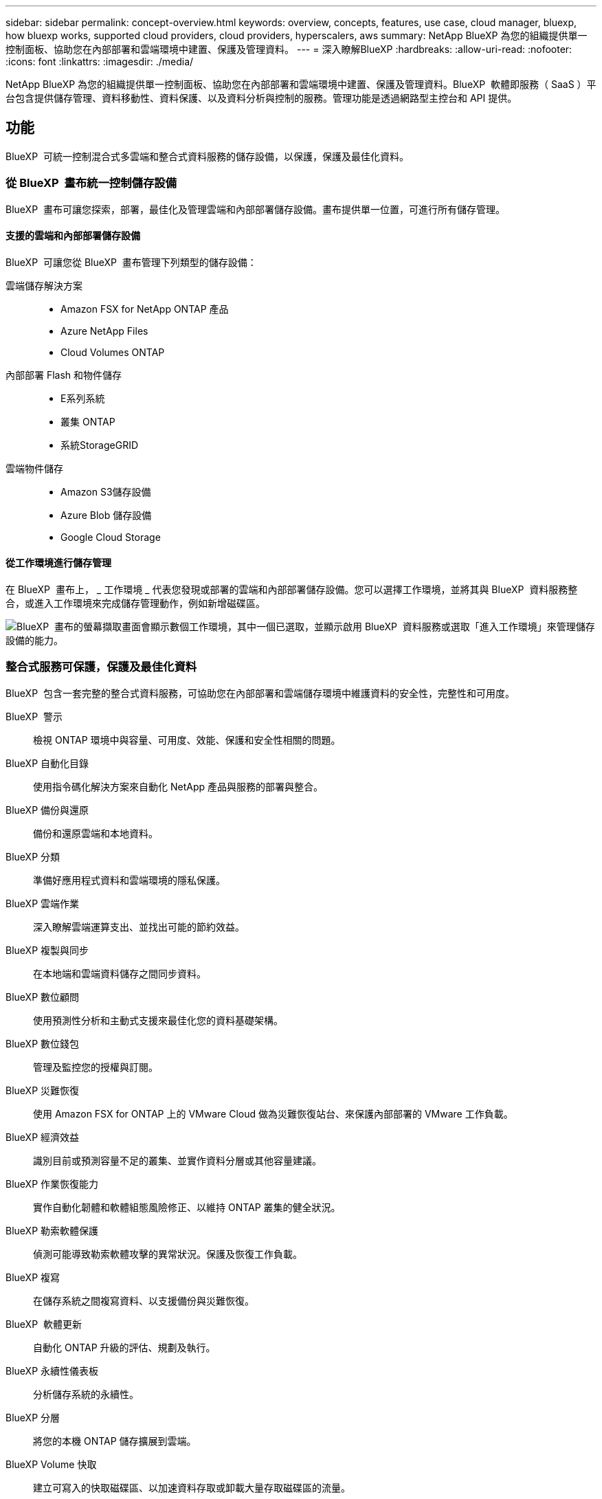 ---
sidebar: sidebar 
permalink: concept-overview.html 
keywords: overview, concepts, features, use case, cloud manager, bluexp, how bluexp works, supported cloud providers, cloud providers, hyperscalers, aws 
summary: NetApp BlueXP 為您的組織提供單一控制面板、協助您在內部部署和雲端環境中建置、保護及管理資料。 
---
= 深入瞭解BlueXP
:hardbreaks:
:allow-uri-read: 
:nofooter: 
:icons: font
:linkattrs: 
:imagesdir: ./media/


[role="lead"]
NetApp BlueXP 為您的組織提供單一控制面板、協助您在內部部署和雲端環境中建置、保護及管理資料。BlueXP  軟體即服務（ SaaS ）平台包含提供儲存管理、資料移動性、資料保護、以及資料分析與控制的服務。管理功能是透過網路型主控台和 API 提供。



== 功能

BlueXP  可統一控制混合式多雲端和整合式資料服務的儲存設備，以保護，保護及最佳化資料。



=== 從 BlueXP  畫布統一控制儲存設備

BlueXP  畫布可讓您探索，部署，最佳化及管理雲端和內部部署儲存設備。畫布提供單一位置，可進行所有儲存管理。



==== 支援的雲端和內部部署儲存設備

BlueXP  可讓您從 BlueXP  畫布管理下列類型的儲存設備：

雲端儲存解決方案::
+
--
* Amazon FSX for NetApp ONTAP 產品
* Azure NetApp Files
* Cloud Volumes ONTAP


--
內部部署 Flash 和物件儲存::
+
--
* E系列系統
* 叢集 ONTAP
* 系統StorageGRID


--
雲端物件儲存::
+
--
* Amazon S3儲存設備
* Azure Blob 儲存設備
* Google Cloud Storage


--




==== 從工作環境進行儲存管理

在 BlueXP  畫布上， _ 工作環境 _ 代表您發現或部署的雲端和內部部署儲存設備。您可以選擇工作環境，並將其與 BlueXP  資料服務整合，或進入工作環境來完成儲存管理動作，例如新增磁碟區。

image:screenshot-canvas.png["BlueXP  畫布的螢幕擷取畫面會顯示數個工作環境，其中一個已選取，並顯示啟用 BlueXP  資料服務或選取「進入工作環境」來管理儲存設備的能力。"]



=== 整合式服務可保護，保護及最佳化資料

BlueXP  包含一套完整的整合式資料服務，可協助您在內部部署和雲端儲存環境中維護資料的安全性，完整性和可用度。

BlueXP  警示:: 檢視 ONTAP 環境中與容量、可用度、效能、保護和安全性相關的問題。
BlueXP 自動化目錄:: 使用指令碼化解決方案來自動化 NetApp 產品與服務的部署與整合。
BlueXP 備份與還原:: 備份和還原雲端和本地資料。
BlueXP 分類:: 準備好應用程式資料和雲端環境的隱私保護。
BlueXP 雲端作業:: 深入瞭解雲端運算支出、並找出可能的節約效益。
BlueXP 複製與同步:: 在本地端和雲端資料儲存之間同步資料。
BlueXP 數位顧問:: 使用預測性分析和主動式支援來最佳化您的資料基礎架構。
BlueXP 數位錢包:: 管理及監控您的授權與訂閱。
BlueXP 災難恢復:: 使用 Amazon FSX for ONTAP 上的 VMware Cloud 做為災難恢復站台、來保護內部部署的 VMware 工作負載。
BlueXP 經濟效益:: 識別目前或預測容量不足的叢集、並實作資料分層或其他容量建議。
BlueXP 作業恢復能力:: 實作自動化韌體和軟體組態風險修正、以維持 ONTAP 叢集的健全狀況。
BlueXP 勒索軟體保護:: 偵測可能導致勒索軟體攻擊的異常狀況。保護及恢復工作負載。
BlueXP 複寫:: 在儲存系統之間複寫資料、以支援備份與災難恢復。
BlueXP  軟體更新:: 自動化 ONTAP 升級的評估、規劃及執行。
BlueXP 永續性儀表板:: 分析儲存系統的永續性。
BlueXP 分層:: 將您的本機 ONTAP 儲存擴展到雲端。
BlueXP Volume 快取:: 建立可寫入的快取磁碟區、以加速資料存取或卸載大量存取磁碟區的流量。
BlueXP  工作負載工廠:: 使用 Amazon FSX for NetApp ONTAP 設計，設定及操作關鍵工作負載。


https://www.netapp.com/bluexp/["深入瞭解 BlueXP  和可用的資料服務"^]



== 支援的雲端供應商

BlueXP可讓您管理雲端儲存設備、並在Amazon Web Services、Microsoft Azure及Google Cloud中使用雲端服務。



== 成本

BlueXP的定價取決於您計畫使用的服務。 https://bluexp.netapp.com/pricing["瞭解BlueXP定價"^]



== 藍圖的運作方式

BlueXP  包含透過 SaaS 層提供的網路型主控台，資源與存取管理系統，可管理工作環境並啟用 BlueXP  雲端服務的 Connectors ，以及可滿足業務需求的不同部署模式。



=== 軟體即服務

BlueXP  可透過和 API 存取 https://console.bluexp.netapp.com["網路型主控台"^]。這項 SaaS 體驗可讓您在發行時自動存取最新功能、並在 BlueXP  組織、專案和連接器之間輕鬆切換。



=== BlueXP  身分識別與存取管理（ IAM ）

BlueXP  身分識別與存取管理（ IAM ）是一種資源與存取管理模式、可提供精細的資源與權限管理：

* 頂層組織 _ 可讓您管理各種專案的存取權
* _Folders_ 可讓您將相關專案分組在一起
* 資源管理可讓您將資源與一或多個資料夾或專案建立關聯
* 存取管理可讓您將角色指派給組織階層不同層級的成員


在標準模式下使用 BlueXP  時、支援 BlueXP  IAM 。如果您是以受限模式或私人模式使用 BlueXP  、則會使用 BlueXP  _account_ 來管理工作區、使用者和資源。

* link:concept-identity-and-access-management.html["深入瞭解 BlueXP  IAM"]
* link:concept-netapp-accounts.html["瞭解 BlueXP 帳戶"]




=== 連接器

您不需要 Connector 即可開始使用 BlueXP 、但您需要建立 Connector 才能解除鎖定所有 BlueXP 功能和服務。Connector 可在內部部署和雲端環境中管理資源和程序。需要管理工作環境（例如 Cloud Volumes ONTAP ）、並使用許多 BlueXP  服務。

link:concept-connectors.html["深入瞭解連接器"]。



=== 部署模式

BlueXP  提供三種部署模式。_ 標準模式 _ 運用 BlueXP  軟體即服務（ SaaS ）層來提供完整功能。如果您的環境有安全性和連線限制，則 _ 限制模式 _ 和 _ 私有模式 _ 會限制 BlueXP  SaaS 層的輸出連線。

link:concept-modes.html["深入瞭解 BlueXP 部署模式"]。



== SOC 2類型2認證

一家專業的執業會計師公司和服務稽核員審查了 BlueXP 、並確認它根據適用的信託服務標準、達成 SOC 2 類報告。

https://www.netapp.com/company/trust-center/compliance/soc-2/["檢視NetApp的SOC 2報告"^]
